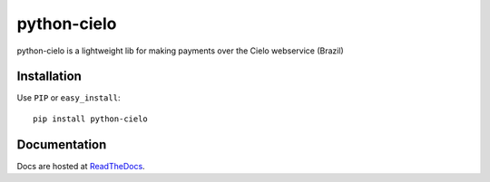 ============
python-cielo
============

python-cielo is a lightweight lib for making payments over the Cielo webservice (Brazil)

Installation
^^^^^^^^^^^^^
Use ``PIP`` or ``easy_install``: ::

    pip install python-cielo


Documentation
^^^^^^^^^^^^^
Docs are hosted at `ReadTheDocs <http://python-cielo.readthedocs.org/>`_.

